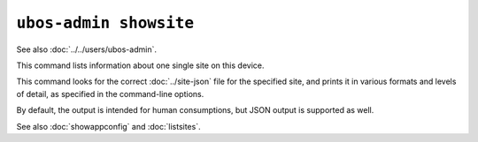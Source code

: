 ``ubos-admin showsite``
=======================

See also :doc:`../../users/ubos-admin`.

This command lists information about one single site on this device.

This command looks for the correct :doc:`../site-json` file for the specified site, and
prints it in various formats and levels of detail, as specified in the command-line options.

By default, the output is intended for human consumptions, but JSON output is supported
as well.

See also :doc:`showappconfig` and :doc:`listsites`.

